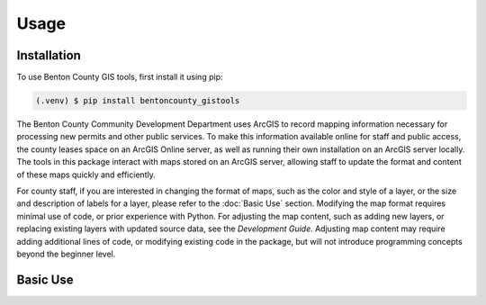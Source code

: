 Usage
=====

Installation
------------

To use Benton County GIS tools, first install it using pip:

.. code-block:: console

   (.venv) $ pip install bentoncounty_gistools

The Benton County Community Development Department uses ArcGIS to record mapping information necessary for processing new permits and other public services. To make this information available online for staff and public access, the county leases space on an ArcGIS Online server, as well as running their own installation on an ArcGIS server locally.  The tools in this package interact with maps stored on an ArcGIS server, allowing staff to update the format and content of these maps quickly and efficiently.

For county staff, if you are interested in changing the format of maps, such as the color and style of a layer, or the size and description of labels for a layer, please refer to the :doc:`Basic Use` section. Modifying the map format requires minimal use of code, or prior experience with Python.  For adjusting the map content, such as adding new layers, or replacing existing layers with updated source data, see the `Development Guide`.  Adjusting map content may require adding additional lines of code, or modifying existing code in the package, but will not introduce programming concepts beyond the beginner level.

Basic Use
---------
